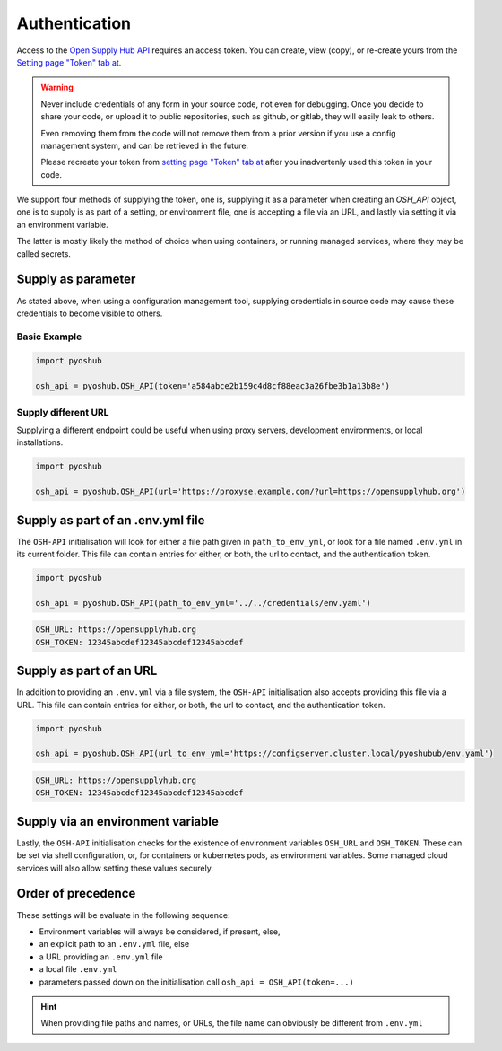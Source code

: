Authentication
==============

Access to the `Open Supply Hub API <https://opensupplyhub.org>`_ requires an access token. You can 
create, view (copy), or re-create yours from the `Setting page "Token" tab at <https://openapparel.org/settings>`_.

.. warning::
    Never include credentials of any form in your source code, not even for debugging. Once
    you decide to share your code, or upload it to public repositories, such as github, 
    or gitlab, they will easily leak to others. 
    
    Even removing them from the code will not remove them from a prior version if you use
    a config management system, and can be retrieved in the future.

    Please recreate your token from `setting page "Token" tab at <https://openapparel.org/settings>`_ after
    you inadvertenly used this token in your code. 

We support four methods of supplying the token, one is, supplying it as a parameter when creating an `OSH_API` object,
one is to supply is as part of a setting, or environment file, one is accepting a file via an URL, 
and lastly via setting it via an environment variable.

The latter is mostly likely the method of choice when using containers, or running managed services, where they may be
called secrets.

Supply as parameter
-------------------

As stated above, when using a configuration management tool, supplying credentials in source code
may cause these credentials to become visible to others.

Basic Example
`````````````

.. code-block:: python
   
   import pyoshub

   osh_api = pyoshub.OSH_API(token='a584abce2b159c4d8cf88eac3a26fbe3b1a13b8e')
  
Supply different URL
````````````````````

Supplying a different endpoint could be useful when using proxy servers, development environments, or
local installations. 

.. code-block:: python
   
   import pyoshub

   osh_api = pyoshub.OSH_API(url='https://proxyse.example.com/?url=https://opensupplyhub.org')



Supply as part of an .env.yml file
----------------------------------

The ``OSH-API`` initialisation will look for either a file path given in ``path_to_env_yml``, or look for
a file named ``.env.yml`` in its current folder. This file can contain entries for either, or both,
the url to contact, and the authentication token.

.. code-block:: python
   
   import pyoshub

   osh_api = pyoshub.OSH_API(path_to_env_yml='../../credentials/env.yaml')


.. code-block:: yaml

    OSH_URL: https://opensupplyhub.org
    OSH_TOKEN: 12345abcdef12345abcdef12345abcdef


Supply as part of an URL
------------------------

In addition to providing an ``.env.yml`` via a file system, the ``OSH-API`` initialisation also
accepts providing this file via a URL. This file can contain entries for either, or both,
the url to contact, and the authentication token.

.. code-block:: python
   
   import pyoshub

   osh_api = pyoshub.OSH_API(url_to_env_yml='https://configserver.cluster.local/pyoshubub/env.yaml')


.. code-block:: yaml

    OSH_URL: https://opensupplyhub.org
    OSH_TOKEN: 12345abcdef12345abcdef12345abcdef


Supply via an environment variable
----------------------------------

Lastly, the ``OSH-API`` initialisation checks for the existence of environment variables
``OSH_URL`` and ``OSH_TOKEN``. These can be set via shell configuration, or, for
containers or kubernetes pods, as environment variables. Some managed cloud services
will also allow setting these values securely.

Order of precedence
-------------------

These settings will be evaluate in the following sequence:

- Environment variables will always be considered, if present, else,

- an explicit path to an ``.env.yml`` file, else
- a URL providing an ``.env.yml`` file
- a local file ``.env.yml`` 
- parameters passed down on the initialisation call ``osh_api = OSH_API(token=...)``

.. hint::

   When providing file paths and names, or URLs, the file name can obviously be different from ``.env.yml`` 
